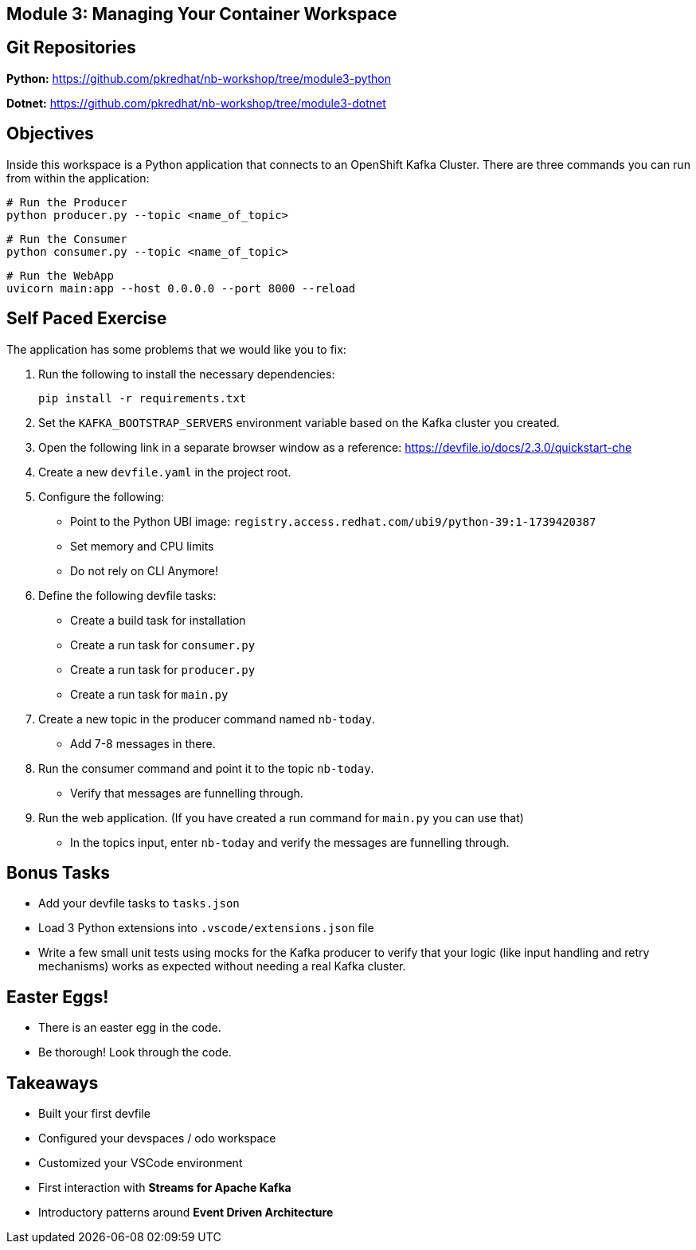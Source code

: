 == Module 3: Managing Your Container Workspace
:navtitle: Managing Your Container Workspace

== Git Repositories 

*Python:* https://github.com/pkredhat/nb-workshop/tree/module3-python 

*Dotnet:* https://github.com/pkredhat/nb-workshop/tree/module3-dotnet

== Objectives

Inside this workspace is a Python application that connects to an OpenShift Kafka Cluster. There are three commands you can run from within the application:

[source,sh]
----
# Run the Producer
python producer.py --topic <name_of_topic>
----

[source,sh]
----
# Run the Consumer
python consumer.py --topic <name_of_topic>
----

[source,sh]
----
# Run the WebApp
uvicorn main:app --host 0.0.0.0 --port 8000 --reload
----

== Self Paced Exercise

The application has some problems that we would like you to fix:

. Run the following to install the necessary dependencies:
+
[source,sh]
----
pip install -r requirements.txt
----

. Set the `KAFKA_BOOTSTRAP_SERVERS` environment variable based on the Kafka cluster you created.

. Open the following link in a separate browser window as a reference:
https://devfile.io/docs/2.3.0/quickstart-che

. Create a new `devfile.yaml` in the project root.

. Configure the following:
  * Point to the Python UBI image: `registry.access.redhat.com/ubi9/python-39:1-1739420387`
  * Set memory and CPU limits
  * Do not rely on CLI Anymore!

. Define the following devfile tasks:
  * Create a build task for installation
  * Create a run task for `consumer.py`
  * Create a run task for `producer.py`
  * Create a run task for `main.py`

. Create a new topic in the producer command named `nb-today`.

  * Add 7-8 messages in there.

. Run the consumer command and point it to the topic `nb-today`.

  * Verify that messages are funnelling through.

. Run the web application. (If you have created a run command for `main.py` you can use that)

  * In the topics input, enter `nb-today` and verify the messages are funnelling through.

== Bonus Tasks

* Add your devfile tasks to `tasks.json`
* Load 3 Python extensions into `.vscode/extensions.json` file
* Write a few small unit tests using mocks for the Kafka producer to verify that your logic (like input handling and retry mechanisms) works as expected without needing a real Kafka cluster.

== Easter Eggs!

* There is an easter egg in the code.
* Be thorough! Look through the code.

== Takeaways

* Built your first devfile
* Configured your devspaces / odo workspace
* Customized your VSCode environment
* First interaction with **Streams for Apache Kafka**
* Introductory patterns around **Event Driven Architecture**
